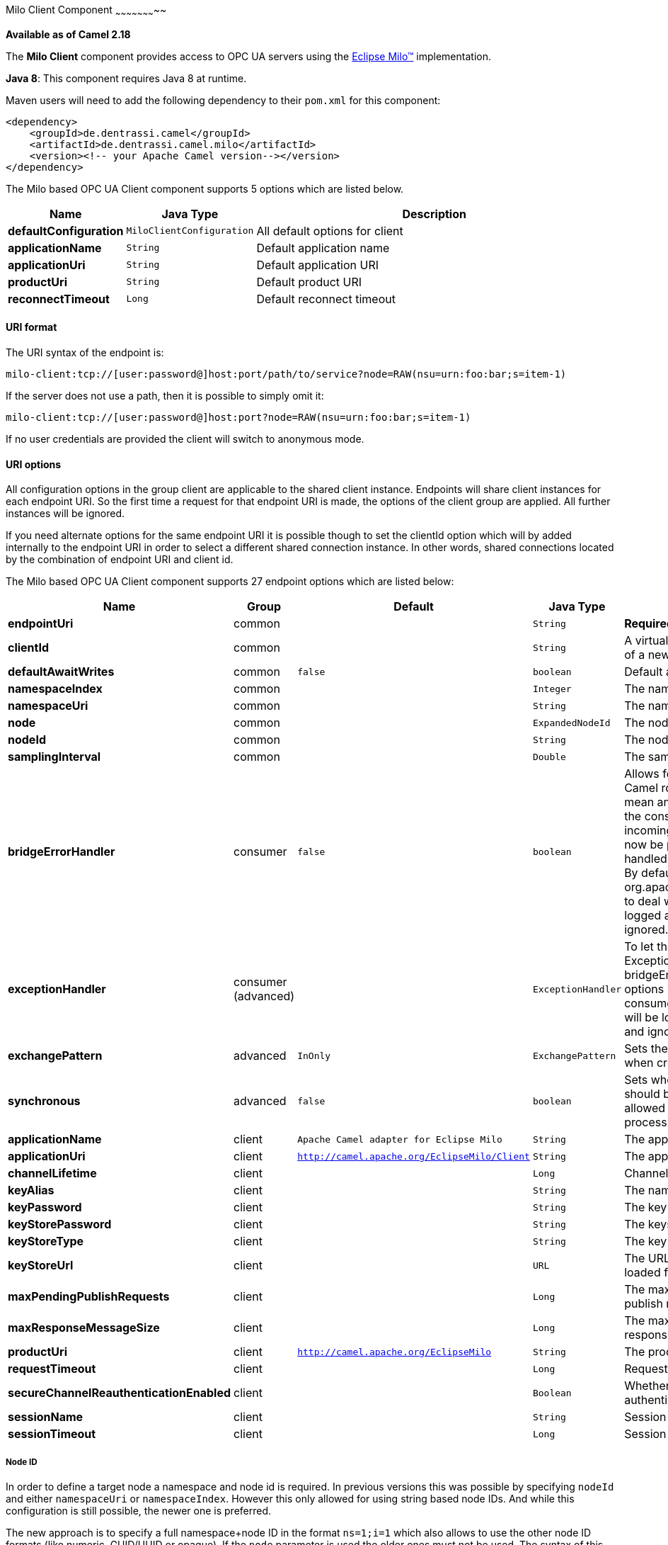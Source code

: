 [[MiloClient-MiloClientComponent]]

Milo Client Component
~~~~~~~~~~~~~~~~~~~~~~~

*Available as of Camel 2.18*

The *Milo Client* component provides access to OPC UA servers using the
http://eclipse.org/milo[Eclipse Milo™] implementation.

*Java 8*: This component requires Java 8 at runtime. 

Maven users will need to add the following dependency to their `pom.xml`
for this component:

[source,xml]
------------------------------------------------------------
<dependency>
    <groupId>de.dentrassi.camel</groupId>
    <artifactId>de.dentrassi.camel.milo</artifactId>
    <version><!-- your Apache Camel version--></version>
</dependency>
------------------------------------------------------------



// component options: START
The Milo based OPC UA Client component supports 5 options which are listed below.



[width="100%",cols="2s,1m,8",options="header"]
|=======================================================================
| Name | Java Type | Description
| defaultConfiguration | MiloClientConfiguration | All default options for client
| applicationName | String | Default application name
| applicationUri | String | Default application URI
| productUri | String | Default product URI
| reconnectTimeout | Long | Default reconnect timeout
|=======================================================================
// component options: END



[[MiloClient-URIformat]]
URI format
^^^^^^^^^^

The URI syntax of the endpoint is: 

[source]
------------------------
milo-client:tcp://[user:password@]host:port/path/to/service?node=RAW(nsu=urn:foo:bar;s=item-1)
------------------------

If the server does not use a path, then it is possible to simply omit it:

------------------------
milo-client:tcp://[user:password@]host:port?node=RAW(nsu=urn:foo:bar;s=item-1)
------------------------

If no user credentials are provided the client will switch to anonymous mode.

[[MiloClient-URIOptions]]
URI options
^^^^^^^^^^^

All configuration options in the group +client+ are applicable to the shared client instance. Endpoints
will share client instances for each endpoint URI. So the first time a request for that endpoint URI is
made, the options of the +client+ group are applied. All further instances will be ignored.

If you need alternate options for the same endpoint URI it is possible though to set the +clientId+ option
which will by added internally to the endpoint URI in order to select a different shared connection instance.
In other words, shared connections located by the combination of endpoint URI and client id.










// endpoint options: START
The Milo based OPC UA Client component supports 27 endpoint options which are listed below:

[width="100%",cols="2s,1,1m,1m,5",options="header"]
|=======================================================================
| Name | Group | Default | Java Type | Description
| endpointUri | common |  | String | *Required* The OPC UA server endpoint
| clientId | common |  | String | A virtual client id to force the creation of a new connection instance
| defaultAwaitWrites | common | false | boolean | Default await setting for writes
| namespaceIndex | common |  | Integer | The namespace as index
| namespaceUri | common |  | String | The namespace as URI
| node | common |  | ExpandedNodeId | The node definition (see Node ID)
| nodeId | common |  | String | The node ID as string ID
| samplingInterval | common |  | Double | The sampling interval in milliseconds
| bridgeErrorHandler | consumer | false | boolean | Allows for bridging the consumer to the Camel routing Error Handler which mean any exceptions occurred while the consumer is trying to pickup incoming messages or the likes will now be processed as a message and handled by the routing Error Handler. By default the consumer will use the org.apache.camel.spi.ExceptionHandler to deal with exceptions that will be logged at WARN/ERROR level and ignored.
| exceptionHandler | consumer (advanced) |  | ExceptionHandler | To let the consumer use a custom ExceptionHandler. Notice if the option bridgeErrorHandler is enabled then this options is not in use. By default the consumer will deal with exceptions that will be logged at WARN/ERROR level and ignored.
| exchangePattern | advanced | InOnly | ExchangePattern | Sets the default exchange pattern when creating an exchange
| synchronous | advanced | false | boolean | Sets whether synchronous processing should be strictly used or Camel is allowed to use asynchronous processing (if supported).
| applicationName | client | Apache Camel adapter for Eclipse Milo | String | The application name
| applicationUri | client | http://camel.apache.org/EclipseMilo/Client | String | The application URI
| channelLifetime | client |  | Long | Channel lifetime in milliseconds
| keyAlias | client |  | String | The name of the key in the keystore file
| keyPassword | client |  | String | The key password
| keyStorePassword | client |  | String | The keystore password
| keyStoreType | client |  | String | The key store type
| keyStoreUrl | client |  | URL | The URL where the key should be loaded from
| maxPendingPublishRequests | client |  | Long | The maximum number of pending publish requests
| maxResponseMessageSize | client |  | Long | The maximum number of bytes a response message may have
| productUri | client | http://camel.apache.org/EclipseMilo | String | The product URI
| requestTimeout | client |  | Long | Request timeout in milliseconds
| secureChannelReauthenticationEnabled | client |  | Boolean | Whether secure channel re-authentication is enabled
| sessionName | client |  | String | Session name
| sessionTimeout | client |  | Long | Session timeout in milliseconds
|=======================================================================
// endpoint options: END




Node ID
+++++++


In order to define a target node a namespace and node id is required. In previous versions this was possible by
specifying `nodeId` and either `namespaceUri` or `namespaceIndex`. However this only allowed for using
string based node IDs. And while this configuration is still possible, the newer one is preferred.

The new approach is to specify a full namespace+node ID in the format `ns=1;i=1` which also allows to use the other
node ID formats (like numeric, GUID/UUID or opaque). If the `node` parameter is used the older ones must not be used.
The syntax of this node format is a set of `key=value` pairs delimited by a semi-colon (`;`). 

Exactly one namespace and one node id key must be used. See the following table for possible keys:

[width="100%",cols="2s,1,1m,1m,5",options="header"]
|=======================================================================
| Key | Type | Description
| ns  | namespace | Numeric namespace index
| nsu | namespace | Namespace URI
| s   | node | String node ID
| i   | node | Numeric node ID
| g   | node | GUID/UUID node ID
| b   | node | Base64 encoded string for opaque node ID
|=======================================================================

As the values generated by the syntax cannot be transparently encoded into a URI parameter value, it is necessary to escape
them. However Camel allows to wrap the actual value inside `RAW(…)`, which makes escaping unnecessary. For example:

------------------------
milo-client://user:password@localhost:12345?node=RAW(nsu=http://foo.bar;s=foo/bar)
------------------------

[[MiloClient-SeeAlso]]
See Also
^^^^^^^^

* link:configuring-camel.html[Configuring Camel]
* link:component.html[Component]
* link:endpoint.html[Endpoint]
* link:getting-started.html[Getting Started]

